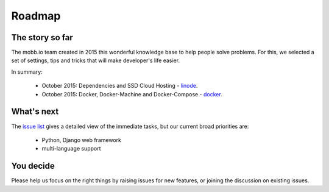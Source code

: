 Roadmap
-------

The story so far
~~~~~~~~~~~~~~~~

The mobb.io team created in 2015 this wonderful knowledge base to help people solve problems. For this, we selected a set of settings, tips and tricks that will make developer's life easier.

In summary:

 * October 2015: Dependencies and SSD Cloud Hosting - `linode <https://www.linode.com/>`_.
 * October 2015: Docker, Docker-Machine and Docker-Compose - `docker <https://https://blog.docker.com/2015/02/orchestrating-docker-with-machine-swarm-and-compose/>`_.

What's next
~~~~~~~~~~~

The `issue list <https://github.com/mobb-io/knowledge_base/issues>`_ gives a detailed view of the immediate tasks, but our current broad priorities are:

 * Python, Django web framework
 * multi-language support

You decide
~~~~~~~~~~

Please help us focus on the right things by raising issues for new features, or joining the discussion on existing issues.
